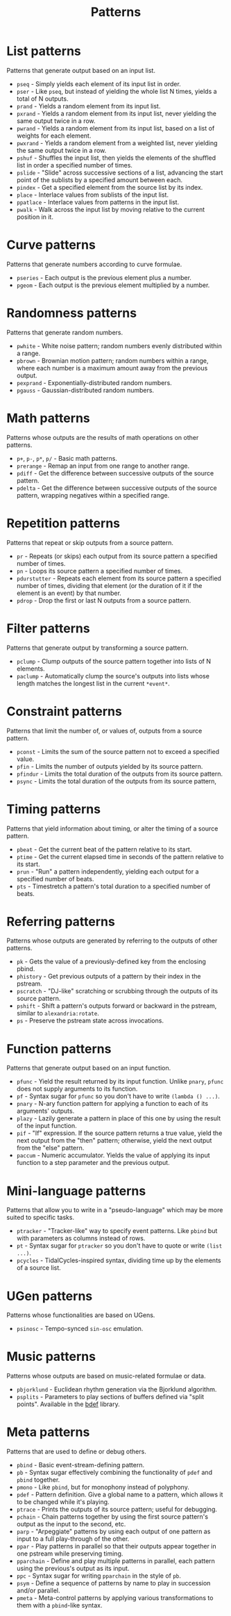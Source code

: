 #+TITLE: Patterns
#+DESCRIPTION: Index of cl-patterns pattern classes
#+OPTIONS: num:nil

* List patterns
Patterns that generate output based on an input list.
- ~pseq~ - Simply yields each element of its input list in order.
- ~pser~ - Like ~pseq~, but instead of yielding the whole list N times, yields a total of N outputs.
- ~prand~ - Yields a random element from its input list.
- ~pxrand~ - Yields a random element from its input list, never yielding the same output twice in a row.
- ~pwrand~ - Yields a random element from its input list, based on a list of weights for each element.
- ~pwxrand~ - Yields a random element from a weighted list, never yielding the same output twice in a row.
- ~pshuf~ - Shuffles the input list, then yields the elements of the shuffled list in order a specified number of times.
- ~pslide~ - "Slide" across successive sections of a list, advancing the start point of the sublists by a specified amount between each.
- ~pindex~ - Get a specified element from the source list by its index.
- ~place~ - Interlace values from sublists of the input list.
- ~ppatlace~ - Interlace values from patterns in the input list.
- ~pwalk~ - Walk across the input list by moving relative to the current position in it.

* Curve patterns
Patterns that generate numbers according to curve formulae.
- ~pseries~ - Each output is the previous element plus a number.
- ~pgeom~ - Each output is the previous element multiplied by a number.
# - ~penv~ - FIX

* Randomness patterns
Patterns that generate random numbers.
- ~pwhite~ - White noise pattern; random numbers evenly distributed within a range.
- ~pbrown~ - Brownian motion pattern; random numbers within a range, where each number is a maximum amount away from the previous output.
- ~pexprand~ - Exponentially-distributed random numbers.
- ~pgauss~ - Gaussian-distributed random numbers.

* Math patterns
Patterns whose outputs are the results of math operations on other patterns.
- ~p+~, ~p-~, ~p*~, ~p/~ - Basic math patterns.
- ~prerange~ - Remap an input from one range to another range.
- ~pdiff~ - Get the difference between successive outputs of the source pattern.
- ~pdelta~ - Get the difference between successive outputs of the source pattern, wrapping negatives within a specified range.

* Repetition patterns
Patterns that repeat or skip outputs from a source pattern.
- ~pr~ - Repeats (or skips) each output from its source pattern a specified number of times.
- ~pn~ - Loops its source pattern a specified number of times.
- ~pdurstutter~ - Repeats each element from its source pattern a specified number of times, dividing that element (or the duration of it if the element is an event) by that number.
- ~pdrop~ - Drop the first or last N outputs from a source pattern.

* Filter patterns
Patterns that generate output by transforming a source pattern.
- ~pclump~ - Clump outputs of the source pattern together into lists of N elements.
- ~paclump~ - Automatically clump the source's outputs into lists whose length matches the longest list in the current ~*event*~.

* Constraint patterns
Patterns that limit the number of, or values of, outputs from a source pattern.
- ~pconst~ - Limits the sum of the source pattern not to exceed a specified value.
- ~pfin~ - Limits the number of outputs yielded by its source pattern.
- ~pfindur~ - Limits the total duration of the outputs from its source pattern.
- ~psync~ - Limits the total duration of the outputs from its source pattern, 

* Timing patterns
Patterns that yield information about timing, or alter the timing of a source pattern.
- ~pbeat~ - Get the current beat of the pattern relative to its start.
- ~ptime~ - Get the current elapsed time in seconds of the pattern relative to its start.
- ~prun~ - "Run" a pattern independently, yielding each output for a specified number of beats.
- ~pts~ - Timestretch a pattern's total duration to a specified number of beats.

* Referring patterns
Patterns whose outputs are generated by referring to the outputs of other patterns.
- ~pk~ - Gets the value of a previously-defined key from the enclosing pbind.
- ~phistory~ - Get previous outputs of a pattern by their index in the pstream.
- ~pscratch~ - "DJ-like" scratching or scrubbing through the outputs of its source pattern.
- ~pshift~ - Shift a pattern's outputs forward or backward in the pstream, similar to ~alexandria:rotate~.
- ~ps~ - Preserve the pstream state across invocations.

* Function patterns
Patterns that generate output based on an input function.
- ~pfunc~ - Yield the result returned by its input function. Unlike ~pnary~, ~pfunc~ does not supply arguments to its function.
- ~pf~ - Syntax sugar for ~pfunc~ so you don't have to write ~(lambda () ...)~.
- ~pnary~ - N-ary function pattern for applying a function to each of its arguments' outputs.
- ~plazy~ - Lazily generate a pattern in place of this one by using the result of the input function.
- ~pif~ - "If" expression. If the source pattern returns a true value, yield the next output from the "then" pattern; otherwise, yield the next output from the "else" pattern.
- ~paccum~ - Numeric accumulator. Yields the value of applying its input function to a step parameter and the previous output.

* Mini-language patterns
Patterns that allow you to write in a "pseudo-language" which may be more suited to specific tasks.
- ~ptracker~ - "Tracker-like" way to specify event patterns. Like ~pbind~ but with parameters as columns instead of rows.
- ~pt~ - Syntax sugar for ~ptracker~ so you don't have to quote or write ~(list ...)~.
- ~pcycles~ - TidalCycles-inspired syntax, dividing time up by the elements of a source list.

* UGen patterns
Patterns whose functionalities are based on UGens.
- ~psinosc~ - Tempo-synced ~sin-osc~ emulation.

* Music patterns
Patterns whose outputs are based on music-related formulae or data.
- ~pbjorklund~ - Euclidean rhythm generation via the Bjorklund algorithm.
- ~psplits~ - Parameters to play sections of buffers defined via "split points". Available in the [[https://github.com/defaultxr/bdef][bdef]] library.

* Meta patterns
Patterns that are used to define or debug others.
- ~pbind~ - Basic event-stream-defining pattern.
- ~pb~ - Syntax sugar effectively combining the functionality of ~pdef~ and ~pbind~ together.
- ~pmono~ - Like ~pbind~, but for monophony instead of polyphony.
- ~pdef~ - Pattern definition. Give a global name to a pattern, which allows it to be changed while it's playing.
- ~ptrace~ - Prints the outputs of its source pattern; useful for debugging.
- ~pchain~ - Chain patterns together by using the first source pattern's output as the input to the second, etc.
- ~parp~ - "Arpeggiate" patterns by using each output of one pattern as input to a full play-through of the other.
- ~ppar~ - Play patterns in parallel so that their outputs appear together in one pstream while preserving timing.
- ~pparchain~ - Define and play multiple patterns in parallel, each pattern using the previous's output as its input.
- ~ppc~ - Syntax sugar for writing ~pparchain~ in the style of ~pb~.
- ~psym~ - Define a sequence of patterns by name to play in succession and/or parallel.
- ~pmeta~ - Meta-control patterns by applying various transformations to them with a ~pbind~-like syntax.
